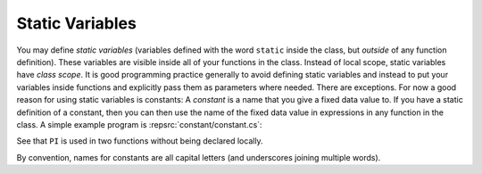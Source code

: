    
.. index:: constant
   global constant
   scope; class
   class; scope

.. _Static-Variables:

Static Variables
================

You may define *static variables* (variables defined 
with the word ``static`` inside the class,
but *outside* of any function definition). 
These variables are visible inside all of your functions in the class. 
Instead of local scope, static variables have *class scope*.
It is good programming practice generally to avoid defining static variables and
instead to put your variables inside functions and explicitly pass
them as parameters where needed. There are exceptions.  For now a
good reason for using static variables is constants:
A *constant* is a name that you give a fixed data value to. 
If you have a static definition of a constant,
then you can then use the name of the fixed data value in
expressions in any function in the class. 
A simple example program is :repsrc:`constant/constant.cs`:

..  ../../examples/introcs/constant/constant.cs

See that ``PI`` is used in two functions without being declared locally.

By convention, names for constants are all capital letters
(and underscores joining multiple words).
